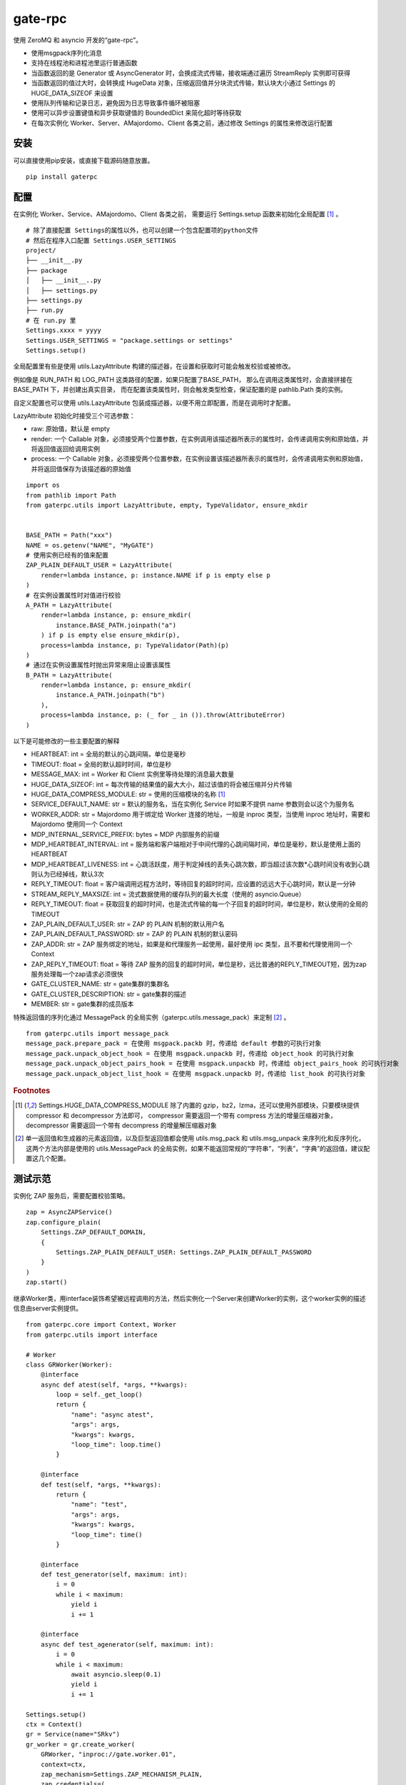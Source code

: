 gate-rpc
############

使用 ZeroMQ 和 asyncio 开发的“gate-rpc”。

- 使用msgpack序列化消息
- 支持在线程池和进程池里运行普通函数
- 当函数返回的是 Generator 或 AsyncGenerator 时，会换成流式传输，接收端通过遍历 StreamReply 实例即可获得
- 当函数返回的值过大时，会转换成 HugeData 对象，压缩返回值并分块流式传输，默认块大小通过 Settings 的 HUGE_DATA_SIZEOF 来设置
- 使用队列传输和记录日志，避免因为日志导致事件循环被阻塞
- 使用可以异步设置键值和异步获取键值的 BoundedDict 来简化超时等待获取
- 在每次实例化 Worker、Server、AMajordomo、Client 各类之前，通过修改 Settings 的属性来修改运行配置

安装
******

可以直接使用pip安装，或直接下载源码随意放置。

::

    pip install gaterpc

配置
******

在实例化 Worker、Service、AMajordomo、Client 各类之前，
需要运行 Settings.setup 函数来初始化全局配置 [#f1]_ 。

::

    # 除了直接配置 Settings的属性以外，也可以创建一个包含配置项的python文件
    # 然后在程序入口配置 Settings.USER_SETTINGS
    project/
    ├── __init__.py
    ├── package
    │   ├── __init__..py
    │   ├── settings.py
    ├── settings.py
    ├── run.py
    # 在 run.py 里
    Settings.xxxx = yyyy
    Settings.USER_SETTINGS = "package.settings or settings"
    Settings.setup()


全局配置里有些是使用 utils.LazyAttribute 构建的描述器，在设置和获取时可能会触发校验或被修改。

例如像是 RUN_PATH 和 LOG_PATH 这类路径的配置，如果只配置了BASE_PATH，
那么在调用这类属性时，会直接拼接在 BASE_PATH 下，并创建出真实目录，
而在配置该类属性时，则会触发类型检查，保证配置的是 pathlib.Path 类的实例。

自定义配置也可以使用 utils.LazyAttribute 包装成描述器，以便不用立即配置，而是在调用时才配置。

LazyAttribute 初始化时接受三个可选参数：

- raw: 原始值，默认是 empty
- render: 一个 Callable 对象，必须接受两个位置参数，在实例调用该描述器所表示的属性时，会传递调用实例和原始值，并将返回值返回给调用实例
- process: 一个 Callable 对象，必须接受两个位置参数，在实例设置该描述器所表示的属性时，会传递调用实例和原始值，并将返回值保存为该描述器的原始值


::

    import os
    from pathlib import Path
    from gaterpc.utils import LazyAttribute, empty, TypeValidator, ensure_mkdir


    BASE_PATH = Path("xxx")
    NAME = os.getenv("NAME", "MyGATE")
    # 使用实例已经有的值来配置
    ZAP_PLAIN_DEFAULT_USER = LazyAttribute(
        render=lambda instance, p: instance.NAME if p is empty else p
    )
    # 在实例设置属性时对值进行校验
    A_PATH = LazyAttribute(
        render=lambda instance, p: ensure_mkdir(
            instance.BASE_PATH.joinpath("a")
        ) if p is empty else ensure_mkdir(p),
        process=lambda instance, p: TypeValidator(Path)(p)
    )
    # 通过在实例设置属性时抛出异常来阻止设置该属性
    B_PATH = LazyAttribute(
        render=lambda instance, p: ensure_mkdir(
            instance.A_PATH.joinpath("b")
        ),
        process=lambda instance, p: (_ for _ in ()).throw(AttributeError)
    )


以下是可能修改的一些主要配置的解释

- HEARTBEAT: int = 全局的默认的心跳间隔，单位是毫秒
- TIMEOUT: float = 全局的默认超时时间，单位是秒
- MESSAGE_MAX: int = Worker 和 Client 实例里等待处理的消息最大数量
- HUGE_DATA_SIZEOF: int = 每次传输的结果值的最大大小，超过该值的将会被压缩并分片传输
- HUGE_DATA_COMPRESS_MODULE: str = 使用的压缩模块的名称 [#f1]_
- SERVICE_DEFAULT_NAME: str = 默认的服务名，当在实例化 Service 时如果不提供 name 参数则会以这个为服务名
- WORKER_ADDR: str = Majordomo 用于绑定给 Worker 连接的地址，一般是 inproc 类型，当使用 inproc 地址时，需要和 Majordomo 使用同一个 Context
- MDP_INTERNAL_SERVICE_PREFIX: bytes = MDP 内部服务的前缀
- MDP_HEARTBEAT_INTERVAL: int = 服务端和客户端相对于中间代理的心跳间隔时间，单位是毫秒，默认是使用上面的HEARTBEAT
- MDP_HEARTBEAT_LIVENESS: int = 心跳活跃度，用于判定掉线的丢失心跳次数，即当超过该次数*心跳时间没有收到心跳则认为已经掉线，默认3次
- REPLY_TIMEOUT: float = 客户端调用远程方法时，等待回复的超时时间，应设置的远远大于心跳时间，默认是一分钟
- STREAM_REPLY_MAXSIZE: int = 流式数据使用的缓存队列的最大长度（使用的 asyncio.Queue）
- REPLY_TIMEOUT: float = 获取回复的超时时间，也是流式传输的每一个子回复的超时时间，单位是秒，默认使用的全局的TIMEOUT
- ZAP_PLAIN_DEFAULT_USER: str = ZAP 的 PLAIN 机制的默认用户名
- ZAP_PLAIN_DEFAULT_PASSWORD: str = ZAP 的 PLAIN 机制的默认密码
- ZAP_ADDR: str = ZAP 服务绑定的地址，如果是和代理服务一起使用，最好使用 ipc 类型，且不要和代理使用同一个 Context
- ZAP_REPLY_TIMEOUT: float = 等待 ZAP 服务的回复的超时时间，单位是秒，远比普通的REPLY_TIMEOUT短，因为zap服务处理每一个zap请求必须很快
- GATE_CLUSTER_NAME: str = gate集群的集群名
- GATE_CLUSTER_DESCRIPTION: str = gate集群的描述
- MEMBER: str = gate集群的成员版本

特殊返回值的序列化通过 MessagePack 的全局实例（gaterpc.utils.message_pack）来定制 [#f2]_ 。

::

    from gaterpc.utils import message_pack
    message_pack.prepare_pack = 在使用 msgpack.packb 时，传递给 default 参数的可执行对象
    message_pack.unpack_object_hook = 在使用 msgpack.unpackb 时，传递给 object_hook 的可执行对象
    message_pack.unpack_object_pairs_hook = 在使用 msgpack.unpackb 时，传递给 object_pairs_hook 的可执行对象
    message_pack.unpack_object_list_hook = 在使用 msgpack.unpackb 时，传递给 list_hook 的可执行对象

.. rubric:: Footnotes

.. [#f1] Settings.HUGE_DATA_COMPRESS_MODULE 除了内置的 gzip，bz2，lzma，还可以使用外部模块，只要模块提供 compressor 和 decompressor 方法即可，
   compressor 需要返回一个带有 compress 方法的增量压缩器对象，decompressor 需要返回一个带有 decompress 的增量解压缩器对象
.. [#f2] 单一返回值和生成器的元素返回值，以及巨型返回值都会使用 utils.msg_pack 和 utils.msg_unpack 来序列化和反序列化，
   这两个方法内部是使用的 utils.MessagePack 的全局实例，如果不能返回常规的“字符串”，“列表”，“字典”的返回值，建议配置这几个配置。

测试示范
********

实例化 ZAP 服务后，需要配置校验策略。

::

    zap = AsyncZAPService()
    zap.configure_plain(
        Settings.ZAP_DEFAULT_DOMAIN,
        {
            Settings.ZAP_PLAIN_DEFAULT_USER: Settings.ZAP_PLAIN_DEFAULT_PASSWORD
        }
    )
    zap.start()

继承Worker类，用interface装饰希望被远程调用的方法，然后实例化一个Server来创建Worker的实例，这个worker实例的描述信息由server实例提供。

::

    from gaterpc.core import Context, Worker
    from gaterpc.utils import interface

    # Worker
    class GRWorker(Worker):
        @interface
        async def atest(self, *args, **kwargs):
            loop = self._get_loop()
            return {
                "name": "async atest",
                "args": args,
                "kwargs": kwargs,
                "loop_time": loop.time()
            }

        @interface
        def test(self, *args, **kwargs):
            return {
                "name": "test",
                "args": args,
                "kwargs": kwargs,
                "loop_time": time()
            }

        @interface
        def test_generator(self, maximum: int):
            i = 0
            while i < maximum:
                yield i
                i += 1

        @interface
        async def test_agenerator(self, maximum: int):
            i = 0
            while i < maximum:
                await asyncio.sleep(0.1)
                yield i
                i += 1

    Settings.setup()
    ctx = Context()
    gr = Service(name="SRkv")
    gr_worker = gr.create_worker(
        GRWorker, "inproc://gate.worker.01",
        context=ctx,
        zap_mechanism=Settings.ZAP_MECHANISM_PLAIN,
        zap_credentials=(
            Settings.ZAP_PLAIN_DEFAULT_USER,
            Settings.ZAP_PLAIN_DEFAULT_PASSWORD
        )
    )
    gr_worker.run()

当要执行 IO 密集或 CPU 密集型操作时，可以在方法内使用执行器来执行，可以使用自带的两个执行器，也可以使用自定义的。

另外，所有同步的函数都会使用默认执行器执行，默认执行器是 ThreadPoolExecutor 实例，可以修改。

如果连接地址使用的 inproc 类型，一定要和 Majordomo 使用同一个 Context。

::

    @interface
    async def test_io():
        result = await self.run_in_executor(self.thread_executor, func, *args, **kwargs)
        return result

    @interface
    async def test_cpu():
        # 如果需要和 CPU 密集型执行器里的方法交换数据，可以使用 utils.SyncManager 来创建代理对象使用。
        queue = SyncManager.Queue()
        result = await self.run_in_executor(self.process_executor, func, queue, *args, **kwargs)
        return result

实例化代理时需要绑定两个地址，一个用于给后端服务连接上来，一个给前端客户端连接上来。

::

    from gaterpc.core import AMajordomo, Context
    from gaterpc.utils import interface


    Settings.setup()
    ctx = Context()
    majordomo = Majordomo(
        context=ctx,
        gate_zap_mechanism=Settings.ZAP_MECHANISM_PLAIN,
        gate_zap_credentials=(
            Settings.ZAP_PLAIN_DEFAULT_USER,
            Settings.ZAP_PLAIN_DEFAULT_PASSWORD
        )
    )
    # 绑定后端地址，为空则使用 Settings.WORKER_ADDR
    majordomo.bind_backend()
    majordomo.bind_frontend("ipc:///tmp/gate-rpc/run/c1")
    # 如果启用了 zap 服务
    await majordomo.connect_zap(zap_addr=zipc)
    # 发起 zap 请求和等待 zap 处理结果是使用的 asyncio.Future 来处理异步等待，
    # 并且使用 LRUCache 缓存每个地址使用不同的校验策略的结果，避免频繁发起验证请求而导致增加 rpc 调用的时间
    majordomo.run()

客户端直接连接代理地址，使用点语法调用远程方法，一般格式是 client.服务名.方法名，当直接使用 client.方法名时，会使用默认服务名调用。

::

    # Client
    Settings.setup()
    gr_cli = Client(
        zap_mechanism=Settings.ZAP_MECHANISM_PLAIN,
        zap_credentials=(
            Settings.ZAP_PLAIN_DEFAULT_USER,
            Settings.ZAP_PLAIN_DEFAULT_PASSWORD
        )
    )
    gr_cli.connect(check_socket_addr(frontend_addr))
    await gr_cli.GateRPC.test("a", "b", "c", time=time())
    await gr_cli.GateRPC.atest("a", "b", "c", time=time())
    async for i in await gr_cli.SRkv.test_agenerator(10):
        print(i)
    await gr_cli.test_huge_data()

客户端调用的远程方法后，会创建一个延迟回调用来删掉缓存的已经执行完毕的请求，包括超时没拿到回复的请求，
而流式回复会每次回调时都检查一次该 StreamReply 实例是否已经结束，没结束就再创建一个延迟回调后续再检查。

Gate cluster
************

当布置多代理集群时，用 bind_gate 绑定集群节点地址。

在 Gate 集群内各个节点可以转发当前节点的前端请求到其他节点，
也可以请求其他节点的内部方法（比如分布式算法的集群节点选举）,
内部方法必须返回一个由状态码和结果组成的元组。

内部服务创建：

::

    from gaterpc.utils import interface
    from gaterpc.core import AMajordomo

    class Gate(AMajordomo):
        # 可以新增内部处理程序，用于扩展分布式应用，所有内部处理程序都必须能接收关键词参数
        # 位置参数可以自定义，也可以没有，关键词参数会被更新加入固定参数
        # kwargs 的结构是固定的
        # kwargs = {
        #    "client_id": client_id,
        #    "client_addr": client_addr,
        #    "request_id": request_id,
        #    "body": body
        # }
        @interface
        def internal_service(self, *args, **kwargs):
            status_code = b"200" # response code
            result = Any
            return status_code, result

    Settings.setup()
    ctx = Context()
    gate = Gate(
        context=ctx,
        gate_zap_mechanism=Settings.ZAP_MECHANISM_PLAIN,
        gate_zap_credentials=(
            Settings.ZAP_PLAIN_DEFAULT_USER,
            Settings.ZAP_PLAIN_DEFAULT_PASSWORD
        )
    )

    # 为其他代理提供服务
    gate.bind_gate(bind_gate)
    # 如果启用了 zap 服务
    await gate.connect_zap(zap_addr=zipc)
    # 要连接其他的代理节点，需要在本地代理启动后
    await gate.connect_gate(connect_gate)

笔记
******

客户端的请求和回复的异步处理是使用的 asyncio.Future ，然后使用 asyncio.wait_for 来超时等待。

::

    # 请求远程方法
    request_id = await Client._request(service_name, func_name, args, kwargs)
    response = await asyncio.wait_for(Client.replies[request_id], timeout=Client.reply_timeout)
    # 接收回复
    await Client.replies[request_id].set_result(body)

如果自定义方法的不返回对象的大小无法使用 sys.getsizeof 准确获取，建议用 HugeData 包装后再返回

::

    # data 必须要是 bytes 或 bytearray，简言之能用 memoryview 包装的
    hd = HugeData(
        Settings.HUGE_DATA_END_TAG,
        Settings.HUGE_DATA_EXCEPT_TAG,
        data=data, compress_module="gzip", compress_level=9, frame_size_limit=1000
    )
    c_d = b""
    async for _d in hd.compress():
        c_d += _d
    # 或者不提供 data ，HugeData 初始化时会创建一个 Queue 的跨进程代理对象，往这个跨进程队列里传输数据即可
    hd = HugeData(
        Settings.HUGE_DATA_END_TAG,
        Settings.HUGE_DATA_EXCEPT_TAG,
        get_timeout=10,
        compress_module="gzip", compress_level=9, frame_size_limit=1000
    )
    d = process_data()
    for i in range(0, len(d), 1000):
        _d = d[i: i + 1000]
        hd.data.put(_d)
    d_d = b""
    async for _d in hd.decompress(1000):
        d_d += _d

HugeData 的 compress 和 decompress 方法都会在进程池里执行增量压缩和增量解压缩，
返回的异步生成器每次获取的字节数大小不会超过 Settings.HUGE_DATA_SIZEOF ，
compress 方法对每一块返回的大小的限制是 HugeData 内部实现，
decompress 方法对每一块返回的大小限制则是由压缩模块来实现，
会在调用解压缩器实例的 decompress 方法时传递一个 max_length 位置参数。


在使用由"gaterpc.utils.AQueueHandler"做为处理器的日志处理器时，
要避免跨越线程和跨事件循环实例来记录日志，
在将StreamHandler作为AQueueHandler的handler_class参数时会就遇到跨事件循环调用的错误
